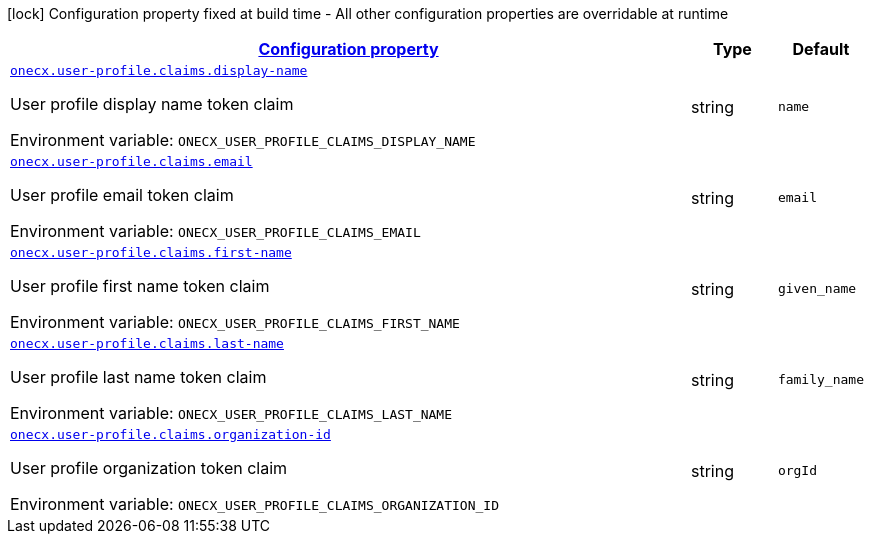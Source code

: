 
:summaryTableId: onecx-user-profile-svc
[.configuration-legend]
icon:lock[title=Fixed at build time] Configuration property fixed at build time - All other configuration properties are overridable at runtime
[.configuration-reference.searchable, cols="80,.^10,.^10"]
|===

h|[[onecx-user-profile-svc_configuration]]link:#onecx-user-profile-svc_configuration[Configuration property]

h|Type
h|Default

a| [[onecx-user-profile-svc_onecx-user-profile-claims-display-name]]`link:#onecx-user-profile-svc_onecx-user-profile-claims-display-name[onecx.user-profile.claims.display-name]`


[.description]
--
User profile display name token claim

ifdef::add-copy-button-to-env-var[]
Environment variable: env_var_with_copy_button:+++ONECX_USER_PROFILE_CLAIMS_DISPLAY_NAME+++[]
endif::add-copy-button-to-env-var[]
ifndef::add-copy-button-to-env-var[]
Environment variable: `+++ONECX_USER_PROFILE_CLAIMS_DISPLAY_NAME+++`
endif::add-copy-button-to-env-var[]
--|string 
|`name`


a| [[onecx-user-profile-svc_onecx-user-profile-claims-email]]`link:#onecx-user-profile-svc_onecx-user-profile-claims-email[onecx.user-profile.claims.email]`


[.description]
--
User profile email token claim

ifdef::add-copy-button-to-env-var[]
Environment variable: env_var_with_copy_button:+++ONECX_USER_PROFILE_CLAIMS_EMAIL+++[]
endif::add-copy-button-to-env-var[]
ifndef::add-copy-button-to-env-var[]
Environment variable: `+++ONECX_USER_PROFILE_CLAIMS_EMAIL+++`
endif::add-copy-button-to-env-var[]
--|string 
|`email`


a| [[onecx-user-profile-svc_onecx-user-profile-claims-first-name]]`link:#onecx-user-profile-svc_onecx-user-profile-claims-first-name[onecx.user-profile.claims.first-name]`


[.description]
--
User profile first name token claim

ifdef::add-copy-button-to-env-var[]
Environment variable: env_var_with_copy_button:+++ONECX_USER_PROFILE_CLAIMS_FIRST_NAME+++[]
endif::add-copy-button-to-env-var[]
ifndef::add-copy-button-to-env-var[]
Environment variable: `+++ONECX_USER_PROFILE_CLAIMS_FIRST_NAME+++`
endif::add-copy-button-to-env-var[]
--|string 
|`given_name`


a| [[onecx-user-profile-svc_onecx-user-profile-claims-last-name]]`link:#onecx-user-profile-svc_onecx-user-profile-claims-last-name[onecx.user-profile.claims.last-name]`


[.description]
--
User profile last name token claim

ifdef::add-copy-button-to-env-var[]
Environment variable: env_var_with_copy_button:+++ONECX_USER_PROFILE_CLAIMS_LAST_NAME+++[]
endif::add-copy-button-to-env-var[]
ifndef::add-copy-button-to-env-var[]
Environment variable: `+++ONECX_USER_PROFILE_CLAIMS_LAST_NAME+++`
endif::add-copy-button-to-env-var[]
--|string 
|`family_name`


a| [[onecx-user-profile-svc_onecx-user-profile-claims-organization-id]]`link:#onecx-user-profile-svc_onecx-user-profile-claims-organization-id[onecx.user-profile.claims.organization-id]`


[.description]
--
User profile organization token claim

ifdef::add-copy-button-to-env-var[]
Environment variable: env_var_with_copy_button:+++ONECX_USER_PROFILE_CLAIMS_ORGANIZATION_ID+++[]
endif::add-copy-button-to-env-var[]
ifndef::add-copy-button-to-env-var[]
Environment variable: `+++ONECX_USER_PROFILE_CLAIMS_ORGANIZATION_ID+++`
endif::add-copy-button-to-env-var[]
--|string 
|`orgId`

|===